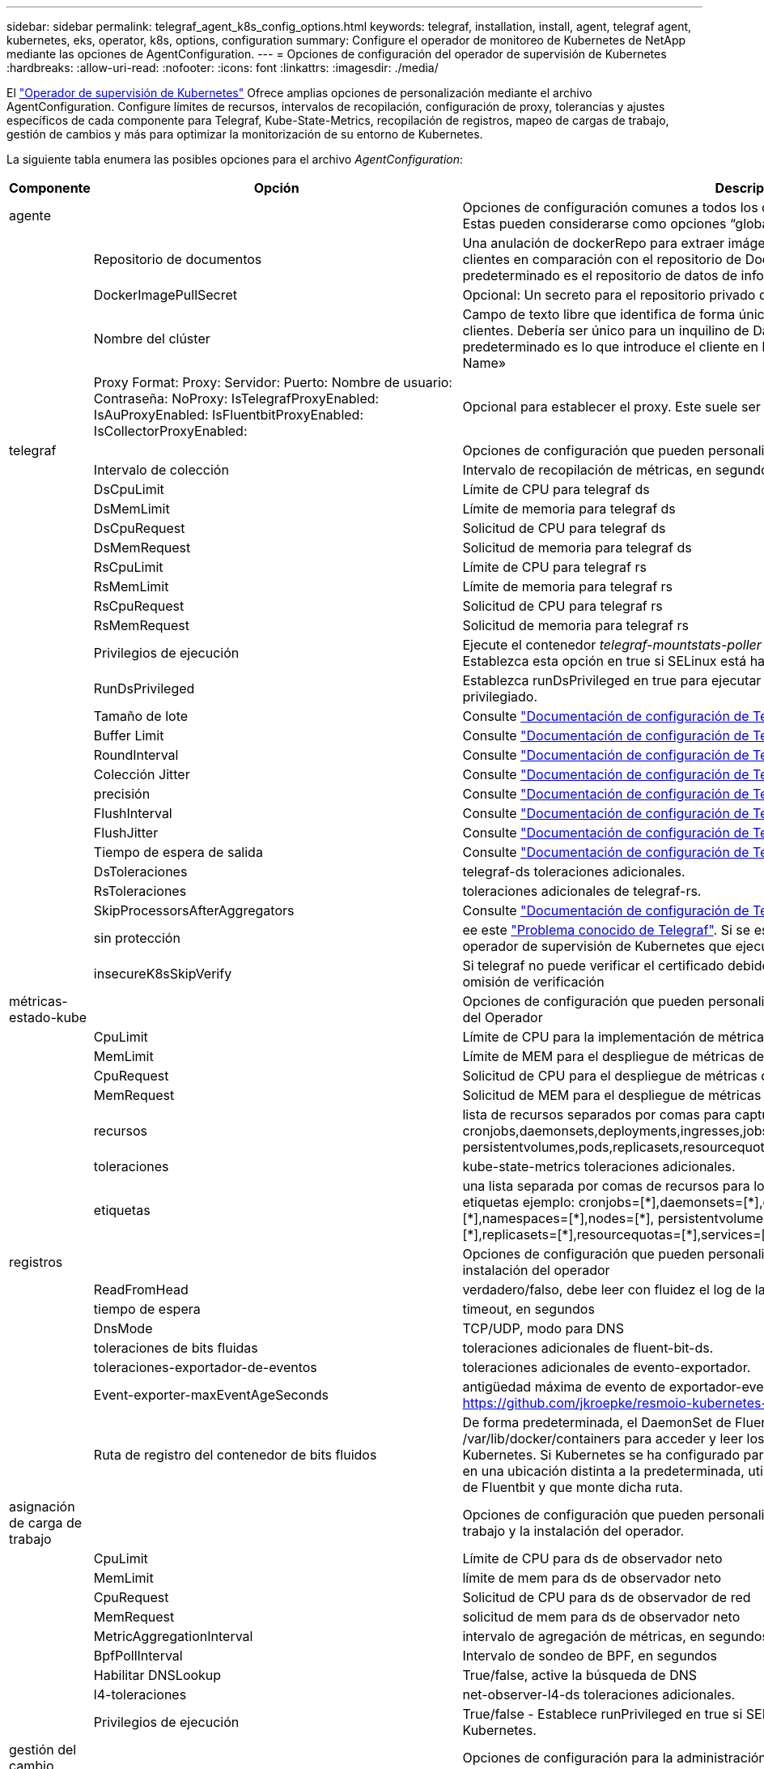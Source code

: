 ---
sidebar: sidebar 
permalink: telegraf_agent_k8s_config_options.html 
keywords: telegraf, installation, install, agent, telegraf agent, kubernetes, eks, operator, k8s, options, configuration 
summary: Configure el operador de monitoreo de Kubernetes de NetApp mediante las opciones de AgentConfiguration. 
---
= Opciones de configuración del operador de supervisión de Kubernetes
:hardbreaks:
:allow-uri-read: 
:nofooter: 
:icons: font
:linkattrs: 
:imagesdir: ./media/


[role="lead"]
El link:task_config_telegraf_agent_k8s.html#configuringcustomizing-the-operator["Operador de supervisión de Kubernetes"] Ofrece amplias opciones de personalización mediante el archivo AgentConfiguration. Configure límites de recursos, intervalos de recopilación, configuración de proxy, tolerancias y ajustes específicos de cada componente para Telegraf, Kube-State-Metrics, recopilación de registros, mapeo de cargas de trabajo, gestión de cambios y más para optimizar la monitorización de su entorno de Kubernetes.

La siguiente tabla enumera las posibles opciones para el archivo _AgentConfiguration_:

[cols="1,1,2"]
|===
| Componente | Opción | Descripción 


| agente |  | Opciones de configuración comunes a todos los componentes que el operador puede instalar. Estas pueden considerarse como opciones “globales”. 


|  | Repositorio de documentos | Una anulación de dockerRepo para extraer imágenes de repositorios de Docker privados de clientes en comparación con el repositorio de Docker de Data Infrastructure Insights. El valor predeterminado es el repositorio de datos de información sobre infraestructura de datos 


|  | DockerImagePullSecret | Opcional: Un secreto para el repositorio privado de los clientes 


|  | Nombre del clúster | Campo de texto libre que identifica de forma única un clúster en todos los clústeres de clientes. Debería ser único para un inquilino de Data Infrastructure Insights. El valor predeterminado es lo que introduce el cliente en la interfaz de usuario del campo «Cluster Name» 


|  | Proxy Format: Proxy: Servidor: Puerto: Nombre de usuario: Contraseña: NoProxy: IsTelegrafProxyEnabled: IsAuProxyEnabled: IsFluentbitProxyEnabled: IsCollectorProxyEnabled: | Opcional para establecer el proxy. Este suele ser el proxy corporativo del cliente. 


| telegraf |  | Opciones de configuración que pueden personalizar la instalación de telegraf del Operador 


|  | Intervalo de colección | Intervalo de recopilación de métricas, en segundos (Max=60s) 


|  | DsCpuLimit | Límite de CPU para telegraf ds 


|  | DsMemLimit | Límite de memoria para telegraf ds 


|  | DsCpuRequest | Solicitud de CPU para telegraf ds 


|  | DsMemRequest | Solicitud de memoria para telegraf ds 


|  | RsCpuLimit | Límite de CPU para telegraf rs 


|  | RsMemLimit | Límite de memoria para telegraf rs 


|  | RsCpuRequest | Solicitud de CPU para telegraf rs 


|  | RsMemRequest | Solicitud de memoria para telegraf rs 


|  | Privilegios de ejecución | Ejecute el contenedor _telegraf-mountstats-poller_ de telegraf DaemonSet en modo privilegiado. Establezca esta opción en true si SELinux está habilitado en sus nodos de Kubernetes. 


|  | RunDsPrivileged | Establezca runDsPrivileged en true para ejecutar el contenedor telegraf DaemonSet en modo privilegiado. 


|  | Tamaño de lote | Consulte link:https://github.com/influxdata/telegraf/blob/master/docs/CONFIGURATION.md#agent["Documentación de configuración de Telegraf"] 


|  | Buffer Limit | Consulte link:https://github.com/influxdata/telegraf/blob/master/docs/CONFIGURATION.md#agent["Documentación de configuración de Telegraf"] 


|  | RoundInterval | Consulte link:https://github.com/influxdata/telegraf/blob/master/docs/CONFIGURATION.md#agent["Documentación de configuración de Telegraf"] 


|  | Colección Jitter | Consulte link:https://github.com/influxdata/telegraf/blob/master/docs/CONFIGURATION.md#agent["Documentación de configuración de Telegraf"] 


|  | precisión | Consulte link:https://github.com/influxdata/telegraf/blob/master/docs/CONFIGURATION.md#agent["Documentación de configuración de Telegraf"] 


|  | FlushInterval | Consulte link:https://github.com/influxdata/telegraf/blob/master/docs/CONFIGURATION.md#agent["Documentación de configuración de Telegraf"] 


|  | FlushJitter | Consulte link:https://github.com/influxdata/telegraf/blob/master/docs/CONFIGURATION.md#agent["Documentación de configuración de Telegraf"] 


|  | Tiempo de espera de salida | Consulte link:https://github.com/influxdata/telegraf/blob/master/docs/CONFIGURATION.md#agent["Documentación de configuración de Telegraf"] 


|  | DsToleraciones | telegraf-ds toleraciones adicionales. 


|  | RsToleraciones | toleraciones adicionales de telegraf-rs. 


|  | SkipProcessorsAfterAggregators | Consulte link:https://github.com/influxdata/telegraf/blob/master/docs/CONFIGURATION.md#agent["Documentación de configuración de Telegraf"] 


|  | sin protección | ee este link:https://community.influxdata.com/t/updating-telegraf-to-version-1-29-5-crashes-kubernetes-pod/33376["Problema conocido de Telegraf"]. Si se establece _UNPROTECTED_, se indicará al operador de supervisión de Kubernetes que ejecute Telegraf con el `--unprotected` indicador. 


|  | insecureK8sSkipVerify | Si telegraf no puede verificar el certificado debido a la falta de SAN IP, intente habilitar la omisión de verificación 


| métricas-estado-kube |  | Opciones de configuración que pueden personalizar la instalación de métricas de estado kube del Operador 


|  | CpuLimit | Límite de CPU para la implementación de métricas de estado-kube 


|  | MemLimit | Límite de MEM para el despliegue de métricas de estado-kube 


|  | CpuRequest | Solicitud de CPU para el despliegue de métricas de estado de kube 


|  | MemRequest | Solicitud de MEM para el despliegue de métricas de estado de kube 


|  | recursos | lista de recursos separados por comas para capturar. ejemplo: cronjobs,daemonsets,deployments,ingresses,jobs,namespaces,nodes,persistentvolumeclaims, persistentvolumes,pods,replicasets,resourcequota,services,statefulsets 


|  | toleraciones | kube-state-metrics toleraciones adicionales. 


|  | etiquetas | una lista separada por comas de recursos para los cuales kube-state-metrics debe capturar etiquetas +++ ejemplo: cronjobs=[*],daemonsets=[*],deployments=[*],ingresses=[*],jobs=[*],namespaces=[*],nodes=[*], persistentvolumeclaims=[*],persistentvolumes=[*],pods=[*],replicasets=[*],resourcequotas=[*],services=[*],statefulsets=[*] +++ 


| registros |  | Opciones de configuración que pueden personalizar la recopilación de registros y la instalación del operador 


|  | ReadFromHead | verdadero/falso, debe leer con fluidez el log de la cabecera 


|  | tiempo de espera | timeout, en segundos 


|  | DnsMode | TCP/UDP, modo para DNS 


|  | toleraciones de bits fluidas | toleraciones adicionales de fluent-bit-ds. 


|  | toleraciones-exportador-de-eventos | toleraciones adicionales de evento-exportador. 


|  | Event-exporter-maxEventAgeSeconds | antigüedad máxima de evento de exportador-evento. Consulte https://github.com/jkroepke/resmoio-kubernetes-event-exporter[] 


|  | Ruta de registro del contenedor de bits fluidos | De forma predeterminada, el DaemonSet de Fluentbit montará las rutas de host /var/log y /var/lib/docker/containers para acceder y leer los registros de los contenedores de Kubernetes. Si Kubernetes se ha configurado para colocar los registros de los contenedores en una ubicación distinta a la predeterminada, utilice esta opción para modificar el DaemonSet de Fluentbit y que monte dicha ruta. 


| asignación de carga de trabajo |  | Opciones de configuración que pueden personalizar la recopilación de mapas de carga de trabajo y la instalación del operador. 


|  | CpuLimit | Límite de CPU para ds de observador neto 


|  | MemLimit | límite de mem para ds de observador neto 


|  | CpuRequest | Solicitud de CPU para ds de observador de red 


|  | MemRequest | solicitud de mem para ds de observador neto 


|  | MetricAggregationInterval | intervalo de agregación de métricas, en segundos 


|  | BpfPollInterval | Intervalo de sondeo de BPF, en segundos 


|  | Habilitar DNSLookup | True/false, active la búsqueda de DNS 


|  | l4-toleraciones | net-observer-l4-ds toleraciones adicionales. 


|  | Privilegios de ejecución | True/false - Establece runPrivileged en true si SELinux está habilitado en los nodos de Kubernetes. 


| gestión del cambio |  | Opciones de configuración para la administración y análisis de cambios de Kubernetes 


|  | CpuLimit | Límite de CPU para change-observer-watch-rs 


|  | MemLimit | Límite de MEM para change-observer-watch-rs 


|  | CpuRequest | Solicitud de CPU para change-observer-watch-rs 


|  | MemRequest | solicitud de mem para change-observer-watch-rs 


|  | IntervaloDeDeclaraciónDeFalloDeCargaDeTrabajoSegundos | Intervalo después del cual una implementación no exitosa de una carga de trabajo se marcará como fallida, en segundos 


|  | DeployAggrIntervalSeconds | Frecuencia a la que se envían los eventos de implementación de carga de trabajo en curso 


|  | No WorkloadAggrIntervalSeconds | Frecuencia a la que se combinan y se envían las implementaciones sin cargas de trabajo 


|  | TermsToRedact | Un conjunto de expresiones regulares utilizadas en los nombres env y los mapas de datos cuyo valor será redactado como ejemplo: “Pwd”, “password”, “token”, “apikey”, “api-key”, “jwt” 


|  | KindsToWatch adicional | Una lista separada por comas de tipos adicionales para ver desde el conjunto predeterminado de tipos observados por el recopilador 


|  | KindsToIgnoreFromWatch | Una lista separada por comas de tipos que ignorar de la observación del conjunto predeterminado de tipos observados por el recopilador 


|  | LogRecordAggrIntervalSeconds | Frecuencia con la que los registros de registro se envían a CI desde el recopilador 


|  | toleraciones de vigilancia | tolerancia adicional change-observer-watch-ds. Formato de línea única abreviado solamente. Ejemplo: '{key: taint1, operator: Exists, effect: NoSchedule},{key: taint2, operator: Exists, effect: Noexecute}' 
|===


== Archivo de configuración de AgentConfiguration de ejemplo

A continuación se muestra un archivo _AgentConfiguration_ de ejemplo.

[listing]
----
apiVersion: monitoring.netapp.com/v1alpha1
kind: AgentConfiguration
metadata:
  name: netapp-ci-monitoring-configuration
  namespace: "netapp-monitoring"
  labels:
    installed-by: nkmo-netapp-monitoring

spec:
  # # You can modify the following fields to configure the operator.
  # # Optional settings are commented out and include default values for reference
  # #   To update them, uncomment the line, change the value, and apply the updated AgentConfiguration.
  agent:
    # # [Required Field] A uniquely identifiable user-friendly clustername.
    # # clusterName must be unique across all clusters in your Data Infrastructure Insights environment.
    clusterName: "my_cluster"

    # # Proxy settings. The proxy that the operator should use to send metrics to Data Infrastructure Insights.
    # # Please see documentation here: https://docs.netapp.com/us-en/cloudinsights/task_config_telegraf_agent_k8s.html#configuring-proxy-support
    # proxy:
    #   server:
    #   port:
    #   noproxy:
    #   username:
    #   password:
    #   isTelegrafProxyEnabled:
    #   isFluentbitProxyEnabled:
    #   isCollectorsProxyEnabled:

    # # [Required Field] By default, the operator uses the CI repository.
    # # To use a private repository, change this field to your repository name.
    # # Please see documentation here: https://docs.netapp.com/us-en/cloudinsights/task_config_telegraf_agent_k8s.html#using-a-custom-or-private-docker-repository
    dockerRepo: 'docker.c01.cloudinsights.netapp.com'
    # # [Required Field] The name of the imagePullSecret for dockerRepo.
    # # If you are using a private repository, change this field from 'netapp-ci-docker' to the name of your secret.
    dockerImagePullSecret: 'netapp-ci-docker'

    # # Allow the operator to automatically rotate its ApiKey before expiration.
    # tokenRotationEnabled: 'true'
    # # Number of days before expiration that the ApiKey should be rotated. This must be less than the total ApiKey duration.
    # tokenRotationThresholdDays: '30'

  telegraf:
    # # Settings to fine-tune metrics data collection. Telegraf config names are included in parenthesis.
    # # See https://github.com/influxdata/telegraf/blob/master/docs/CONFIGURATION.md#agent

    # # The default time telegraf will wait between inputs for all plugins (interval). Max=60
    # collectionInterval: '60s'
    # # Maximum number of records per output that telegraf will write in one batch (metric_batch_size).
    # batchSize: '10000'
    # # Maximum number of records per output that telegraf will cache pending a successful write (metric_buffer_limit).
    # bufferLimit: '150000'
    # # Collect metrics on multiples of interval (round_interval).
    # roundInterval: 'true'
    # # Each plugin waits a random amount of time between the scheduled collection time and that time + collection_jitter before collecting inputs (collection_jitter).
    # collectionJitter: '0s'
    # # Collected metrics are rounded to the precision specified. When set to "0s" precision will be set by the units specified by interval (precision).
    # precision: '0s'
    # # Time telegraf will wait between writing outputs (flush_interval). Max=collectionInterval
    # flushInterval: '60s'
    # # Each output waits a random amount of time between the scheduled write time and that time + flush_jitter before writing outputs (flush_jitter).
    # flushJitter: '0s'
    # # Timeout for writing to outputs (timeout).
    # outputTimeout: '5s'

    # # telegraf-ds CPU/Mem limits and requests.
    # # See https://kubernetes.io/docs/concepts/configuration/manage-resources-containers/
    # dsCpuLimit: '750m'
    # dsMemLimit: '800Mi'
    # dsCpuRequest: '100m'
    # dsMemRequest: '500Mi'

    # # telegraf-rs CPU/Mem limits and requests.
    # rsCpuLimit: '3'
    # rsMemLimit: '4Gi'
    # rsCpuRequest: '100m'
    # rsMemRequest: '500Mi'

    # # Skip second run of processors after aggregators
    # skipProcessorsAfterAggregators: 'true'

    # # telegraf additional tolerations. Use the following abbreviated single line format only.
    # # Inspect telegraf-rs/-ds to view tolerations which are always present.
    # # Example: '{key: taint1, operator: Exists, effect: NoSchedule},{key: taint2, operator: Exists, effect: NoExecute}'
    # dsTolerations: ''
    # rsTolerations: ''


    # If telegraf warns of insufficient lockable memory, try increasing the limit of lockable memory for Telegraf in the underlying operating system/node.  If increasing the limit is not an option, set this to true to instruct Telegraf to not attempt to reserve locked memory pages.  While this might pose a security risk as decrypted secrets might be swapped out to disk, it allows for execution in environments where reserving locked memory is not possible.
    # unprotected: 'false'

    # # Run the telegraf DaemonSet's telegraf-mountstats-poller container in privileged mode.  Set runPrivileged to true if SELinux is enabled on your Kubernetes nodes.
    # runPrivileged: '{{ .Values.telegraf_installer.kubernetes.privileged_mode }}'

    # # Set runDsPrivileged to true to run the telegraf DaemonSet's telegraf container in privileged mode
    # runDsPrivileged: '{{ .Values.telegraf_installer.kubernetes.ds.privileged_mode }}'

    # # Collect container Block IO metrics.
    # dsBlockIOEnabled: 'true'

    # # Collect NFS IO metrics.
    # dsNfsIOEnabled: 'true'

    # # Collect kubernetes.system_container metrics and objects in the kube-system|cattle-system namespaces for managed kubernetes clusters (EKS, AKS, GKE, managed Rancher).  Set this to true if you want collect these metrics.
    # managedK8sSystemMetricCollectionEnabled: 'false'

    # # Collect kubernetes.pod_volume (pod ephemeral storage) metrics.  Set this to true if you want to collect these metrics.
    # podVolumeMetricCollectionEnabled: 'false'

    # # Declare Rancher cluster as managed.  Set this to true if your Rancher cluster is managed as opposed to on-premise.
    # isManagedRancher: 'false'

    # # If telegraf-rs fails to start due to being unable to find the etcd crt and key, manually specify the appropriate path here.
    # rsHostEtcdCrt: ''
    # rsHostEtcdKey: ''

  # kube-state-metrics:
    # # kube-state-metrics CPU/Mem limits and requests.
    # cpuLimit: '500m'
    # memLimit: '1Gi'
    # cpuRequest: '100m'
    # memRequest: '500Mi'

    # # Comma-separated list of resources to enable.
    # # See resources in https://github.com/kubernetes/kube-state-metrics/blob/main/docs/cli-arguments.md
    # resources: 'cronjobs,daemonsets,deployments,ingresses,jobs,namespaces,nodes,persistentvolumeclaims,persistentvolumes,pods,replicasets,resourcequotas,services,statefulsets'

    # # Comma-separated list of metrics to enable.
    # # See metric-allowlist in https://github.com/kubernetes/kube-state-metrics/blob/main/docs/cli-arguments.md
    # metrics: 'kube_cronjob_created,kube_cronjob_status_active,kube_cronjob_labels,kube_daemonset_created,kube_daemonset_status_current_number_scheduled,kube_daemonset_status_desired_number_scheduled,kube_daemonset_status_number_available,kube_daemonset_status_number_misscheduled,kube_daemonset_status_number_ready,kube_daemonset_status_number_unavailable,kube_daemonset_status_observed_generation,kube_daemonset_status_updated_number_scheduled,kube_daemonset_metadata_generation,kube_daemonset_labels,kube_deployment_status_replicas,kube_deployment_status_replicas_available,kube_deployment_status_replicas_unavailable,kube_deployment_status_replicas_updated,kube_deployment_status_observed_generation,kube_deployment_spec_replicas,kube_deployment_spec_paused,kube_deployment_spec_strategy_rollingupdate_max_unavailable,kube_deployment_spec_strategy_rollingupdate_max_surge,kube_deployment_metadata_generation,kube_deployment_labels,kube_deployment_created,kube_job_created,kube_job_owner,kube_job_status_active,kube_job_status_succeeded,kube_job_status_failed,kube_job_labels,kube_job_status_start_time,kube_job_status_completion_time,kube_namespace_created,kube_namespace_labels,kube_namespace_status_phase,kube_node_info,kube_node_labels,kube_node_role,kube_node_spec_unschedulable,kube_node_created,kube_persistentvolume_capacity_bytes,kube_persistentvolume_status_phase,kube_persistentvolume_labels,kube_persistentvolume_info,kube_persistentvolume_claim_ref,kube_persistentvolumeclaim_access_mode,kube_persistentvolumeclaim_info,kube_persistentvolumeclaim_labels,kube_persistentvolumeclaim_resource_requests_storage_bytes,kube_persistentvolumeclaim_status_phase,kube_pod_info,kube_pod_start_time,kube_pod_completion_time,kube_pod_owner,kube_pod_labels,kube_pod_status_phase,kube_pod_status_ready,kube_pod_status_scheduled,kube_pod_container_info,kube_pod_container_status_waiting,kube_pod_container_status_waiting_reason,kube_pod_container_status_running,kube_pod_container_state_started,kube_pod_container_status_terminated,kube_pod_container_status_terminated_reason,kube_pod_container_status_last_terminated_reason,kube_pod_container_status_ready,kube_pod_container_status_restarts_total,kube_pod_overhead_cpu_cores,kube_pod_overhead_memory_bytes,kube_pod_created,kube_pod_deletion_timestamp,kube_pod_init_container_info,kube_pod_init_container_status_waiting,kube_pod_init_container_status_waiting_reason,kube_pod_init_container_status_running,kube_pod_init_container_status_terminated,kube_pod_init_container_status_terminated_reason,kube_pod_init_container_status_last_terminated_reason,kube_pod_init_container_status_ready,kube_pod_init_container_status_restarts_total,kube_pod_status_scheduled_time,kube_pod_status_unschedulable,kube_pod_spec_volumes_persistentvolumeclaims_readonly,kube_pod_container_resource_requests_cpu_cores,kube_pod_container_resource_requests_memory_bytes,kube_pod_container_resource_requests_storage_bytes,kube_pod_container_resource_requests_ephemeral_storage_bytes,kube_pod_container_resource_limits_cpu_cores,kube_pod_container_resource_limits_memory_bytes,kube_pod_container_resource_limits_storage_bytes,kube_pod_container_resource_limits_ephemeral_storage_bytes,kube_pod_init_container_resource_limits_cpu_cores,kube_pod_init_container_resource_limits_memory_bytes,kube_pod_init_container_resource_limits_storage_bytes,kube_pod_init_container_resource_limits_ephemeral_storage_bytes,kube_pod_init_container_resource_requests_cpu_cores,kube_pod_init_container_resource_requests_memory_bytes,kube_pod_init_container_resource_requests_storage_bytes,kube_pod_init_container_resource_requests_ephemeral_storage_bytes,kube_replicaset_status_replicas,kube_replicaset_status_ready_replicas,kube_replicaset_status_observed_generation,kube_replicaset_spec_replicas,kube_replicaset_metadata_generation,kube_replicaset_labels,kube_replicaset_created,kube_replicaset_owner,kube_resourcequota,kube_resourcequota_created,kube_service_info,kube_service_labels,kube_service_created,kube_service_spec_type,kube_statefulset_status_replicas,kube_statefulset_status_replicas_current,kube_statefulset_status_replicas_ready,kube_statefulset_status_replicas_updated,kube_statefulset_status_observed_generation,kube_statefulset_replicas,kube_statefulset_metadata_generation,kube_statefulset_created,kube_statefulset_labels,kube_statefulset_status_current_revision,kube_statefulset_status_update_revision,kube_node_status_capacity,kube_node_status_allocatable,kube_node_status_condition,kube_pod_container_resource_requests,kube_pod_container_resource_limits,kube_pod_init_container_resource_limits,kube_pod_init_container_resource_requests'

    # # Comma-separated list of Kubernetes label keys that will be used in the resources' labels metric.
    # # See metric-labels-allowlist in https://github.com/kubernetes/kube-state-metrics/blob/main/docs/cli-arguments.md
    # labels: 'cronjobs=[*],daemonsets=[*],deployments=[*],ingresses=[*],jobs=[*],namespaces=[*],nodes=[*],persistentvolumeclaims=[*],persistentvolumes=[*],pods=[*],replicasets=[*],resourcequotas=[*],services=[*],statefulsets=[*]'

    # # kube-state-metrics additional tolerations. Use the following abbreviated single line format only.
    # # No tolerations are applied by default
    # # Example: '{key: taint1, operator: Exists, effect: NoSchedule},{key: taint2, operator: Exists, effect: NoExecute}'
    # tolerations: ''

    # # kube-state-metrics shards.  Increase the number of shards for larger clusters if telegraf RS pod(s) experience collection timeouts
    # shards: '2'

  # # Settings for the Events Log feature.
  # logs:
    # # Set runPrivileged to true if Fluent Bit fails to start, trying to open/create its database.
    # runPrivileged: 'false'

    # # If Fluent Bit should read new files from the head, not tail.
    # # See Read_from_Head in https://docs.fluentbit.io/manual/pipeline/inputs/tail
    # readFromHead: "true"

    # # Network protocol that Fluent Bit should use for DNS: "UDP" or "TCP".
    # dnsMode: "UDP"

    # # DNS resolver that Fluent Bit should use: "LEGACY" or "ASYNC"
    # fluentBitDNSResolver: "LEGACY"

    # # Logs additional tolerations. Use the following abbreviated single line format only.
    # # Inspect fluent-bit-ds to view tolerations which are always present. No tolerations are applied by default for event-exporter.
    # # Example: '{key: taint1, operator: Exists, effect: NoSchedule},{key: taint2, operator: Exists, effect: NoExecute}'
    # fluent-bit-tolerations: ''
    # event-exporter-tolerations: ''

    # # event-exporter CPU/Mem limits and requests.
    # # See https://kubernetes.io/docs/concepts/configuration/manage-resources-containers/
    # event-exporter-cpuLimit: '500m'
    # event-exporter-memLimit: '1Gi'
    # event-exporter-cpuRequest: '50m'
    # event-exporter-memRequest: '100Mi'

    # # event-exporter max event age.
    # # See https://github.com/jkroepke/resmoio-kubernetes-event-exporter
    # event-exporter-maxEventAgeSeconds: '10'

    # # event-exporter client-side throttling
    # # Set kubeBurst to roughly match your events per minute and kubeQPS=kubeBurst/5
    # # See https://github.com/resmoio/kubernetes-event-exporter#troubleshoot-events-discarded-warning
    # event-exporter-kubeQPS: 20
    # event-exporter-kubeBurst: 100

    # # fluent-bit CPU/Mem limits and requests.
    # # See https://kubernetes.io/docs/concepts/configuration/manage-resources-containers/
    # fluent-bit-cpuLimit: '500m'
    # fluent-bit-memLimit: '1Gi'
    # fluent-bit-cpuRequest: '50m'
    # fluent-bit-memRequest: '100Mi'

    # By default, the Fluentbit DaemonSet will mount the /var/log and /var/lib/docker/containers host paths to access/read the
    # Kubernetes container logs.  If Kubernetes has been configured to place container logs in a non-default location, use
    # this option to modify the Fluentbit DaemonSet to mount the non-default path.
    # fluent-bit-containerLogPath

  # # Settings for the Network Performance and Map feature.
  # workload-map:
    # # netapp-ci-net-observer-l4-ds CPU/Mem limits and requests.
    # # See https://kubernetes.io/docs/concepts/configuration/manage-resources-containers/
    # cpuLimit: '500m'
    # memLimit: '500Mi'
    # cpuRequest: '100m'
    # memRequest: '500Mi'

    # # Metric aggregation interval in seconds. Min=30, Max=120
    # metricAggregationInterval: '60'

    # # Interval for bpf polling. Min=3, Max=15
    # bpfPollInterval: '8'

    # # Enable performing reverse DNS lookups on observed IPs.
    # enableDNSLookup: 'true'

    # # netapp-ci-net-observer-l4-ds additional tolerations. Use the following abbreviated single line format only.
    # # Inspect netapp-ci-net-observer-l4-ds to view tolerations which are always present.
    # # Example: '{key: taint1, operator: Exists, effect: NoSchedule},{key: taint2, operator: Exists, effect: NoExecute}'
    # l4-tolerations: ''

    # # Set runPrivileged to true if SELinux is enabled on your Kubernetes nodes.
    # # Note: In OpenShift environments, this is set to true automatically.
    # runPrivileged: 'false'

  # change-management:
    # # change-observer-watch-rs CPU/Mem limits and requests.
    # # See https://kubernetes.io/docs/concepts/configuration/manage-resources-containers/
    # cpuLimit: '1'
    # memLimit: '1Gi'
    # cpuRequest: '500m'
    # memRequest: '500Mi'

    # # Interval after which a non-successful deployment of a workload will be marked as failed, in seconds
    # workloadFailureDeclarationIntervalSeconds: '30'

    # # Frequency at which workload deployment in-progress events are sent
    # deployAggrIntervalSeconds: '300'

    # # Frequency at which non-workload deployments are combined and sent
    # nonWorkloadAggrIntervalSeconds: '15'

    # # A set of regular expressions used in env names and data maps whose value will be redacted
    # termsToRedact: '"pwd", "password", "token", "apikey", "api-key", "api_key", "jwt", "accesskey", "access_key", "access-key", "ca-file", "key-file", "cert", "cafile", "keyfile", "tls", "crt", "salt", ".dockerconfigjson", "auth", "secret"'

    # # A comma separated list of additional kinds to watch from the default set of kinds watched by the collector
    # # Each kind will have to be prefixed by its apigroup
    # # Example: '"authorization.k8s.io.subjectaccessreviews"'
    # additionalKindsToWatch: ''

    # # A comma separated list of additional field paths whose diff is ignored as part of change analytics. This list in addition to the default set of field paths ignored by the collector.
    # # Example: '"metadata.specTime", "data.status"'
    # additionalFieldsDiffToIgnore: ''

    # # A comma separated list of kinds to ignore from watching from the default set of kinds watched by the collector
    # # Each kind will have to be prefixed by its apigroup
    # # Example: '"networking.k8s.io.networkpolicies,batch.jobs", "authorization.k8s.io.subjectaccessreviews"'
    # kindsToIgnoreFromWatch: ''

    # # Frequency with which log records are sent to CI from the collector
    # logRecordAggrIntervalSeconds: '20'

    # # change-observer-watch-ds additional tolerations. Use the following abbreviated single line format only.
    # # Inspect change-observer-watch-ds to view tolerations which are always present.
    # # Example: '{key: taint1, operator: Exists, effect: NoSchedule},{key: taint2, operator: Exists, effect: NoExecute}'
    # watch-tolerations: ''
----